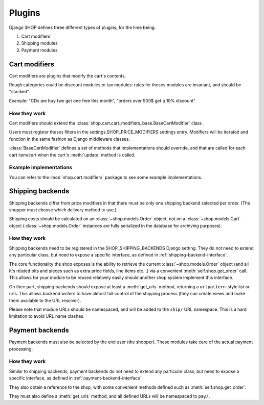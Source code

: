 =======
Plugins
=======

Django SHOP defines three different types of plugins, for the time being:

1. Cart modifiers
2. Shipping modules
3. Payment modules

Cart modifiers
==============

Cart modifiers are plugins that modify the cart's contents.

Rough categories could be discount modules or tax modules: rules for theses
modules are invariant, and should be "stacked".

Example: "CDs are buy two get one free this month", "orders over 500$ get a 10%
discount"

How they work
-------------

Cart modifiers should extend the
:class:`shop.cart.cart_modifiers_base.BaseCartModifier` class.

Users must register theses filters in the settings.SHOP_PRICE_MODIFIERS
settings entry. Modifiers will be iterated and function in the same fashion as
Django middleware classes.

:class:`BaseCartModifier` defines a set of methods that implementations should
override, and that are called for each cart item/cart when the cart's
:meth:`update` method is called.

Example implementations
-----------------------

You can refer to the :mod:`shop.cart.modifiers` package to see some example
implementations.


Shipping backends
=================

Shipping backends differ from price modifiers in that there must be only one
shipping backend selected per order. (The shopper must choose which delivery
method to use.)

Shipping costs should be calculated on an :class:`~shop.models.Order` object,
not on a :class:`~shop.models.Cart` object (:class:`~shop.models.Order`
instances are fully serialized in the database for archiving purposes).

How they work
-------------

Shipping backends need to be registered in the SHOP_SHIPPING_BACKENDS Django
setting. They do not need to extend any particular class, but need to expose a
specific interface, as defined in :ref:`shipping-backend-interface`.

The core functionality the shop exposes is the ability to retrieve the current
:class:`~shop.models.Order` object (and all it's related bits and pieces such
as extra price fields, line items etc...) via a convenient
:meth:`self.shop.get_order` call. This allows for your module to be reused
relatively easily should another shop system implement this interface.

On their part, shipping backends should expose at least a :meth:`get_urls`
method, returning a ``urlpattern``-style list or urls. This allows backend
writers to have almost full control of the shipping process (they can create
views and make them available to the URL resolver).

Please note that module URLs should be namespaced, and will be added to the
``ship/`` URL namespace. This is a hard limitation to avoid URL name clashes.

Payment backends
================

Payment backends must also be selected by the end user (the shopper). These
modules take care of the actual payment processing.

How they work
-------------

Similar to shipping backends, payment backends do not need to extend any
particular class, but need to expose a specific interface, as defined in
:ref:`payment-backend-interface`.

They also obtain a reference to the shop, with some convenient methods defined
such as :meth:`self.shop.get_order`.

They must also define a :meth:`get_urls` method, and all defined URLs will be
namespaced to ``pay/``.
